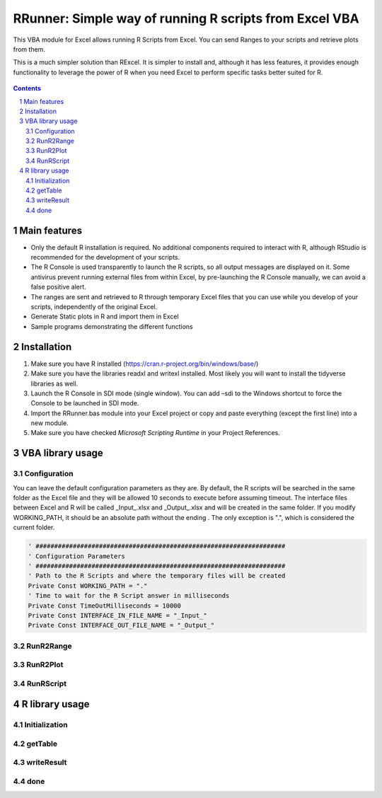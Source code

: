 RRunner: Simple way of running R scripts from Excel VBA
#######################################################

This VBA module for Excel allows running R Scripts from Excel. You can send Ranges to your scripts and retrieve plots from them.

This is a much simpler solution than RExcel. It is simpler to install and, although it has less features, it provides enough functionality to leverage the power of R when you need Excel to perform specific tasks better suited for R.


   .. image:: ./images/RRunner.png
      :width: 100%
      :align: center
      
.. contents::

.. section-numbering::


Main features
=============

* Only the default R installation is required. No additional components required to interact with R, although RStudio is recommended for the development of your scripts.
* The R Console is used transparently to launch the R scripts, so all output messages are displayed on it. Some antivirus prevent running external files from within Excel, by pre-launching the R Console manually, we can avoid a false positive alert.
* The ranges are sent and retrieved to R through temporary Excel files that you can use while you develop of your scripts, independently of the original Excel. 
* Generate Static plots in R and import them in Excel 
* Sample programs demonstrating the different functions


Installation
============

1. Make sure you have R installed (https://cran.r-project.org/bin/windows/base/)
2. Make sure you have the libraries readxl and writexl installed. Most likely you will want to install the tidyverse libraries as well. 
3. Launch the R Console in SDI mode (single window). You can add –sdi to the Windows shortcut to force the Console to be launched in SDI mode.
4. Import the RRunner.bas module into your Excel project or copy and paste everything (except the first line) into a new module.
5. Make sure you have checked *Microsoft Scripting Runtime* in your Project References.


VBA library usage
=================


Configuration
+++++++++++++++++++++++
You can leave the default configuration parameters as they are. By default, the R scripts will be searched in the same folder as the Excel file and they will be allowed 10 seconds to execute before assuming timeout. The interface files between Excel and R will be called _Input_.xlsx and _Output_.xlsx and will be created in the same folder.
If you modify WORKING_PATH, it should be an absolute path without the ending \. The only exception is ".", which is considered the current folder.


.. code-block:: VB

   ' ###################################################################
   ' Configuration Parameters
   ' ###################################################################
   ' Path to the R Scripts and where the temporary files will be created
   Private Const WORKING_PATH = "."
   ' Time to wait for the R Script answer in milliseconds
   Private Const TimeOutMilliseconds = 10000
   Private Const INTERFACE_IN_FILE_NAME = "_Input_"
   Private Const INTERFACE_OUT_FILE_NAME = "_Output_"
   


RunR2Range
+++++++++++++++++++++++


 


RunR2Plot
+++++++++++++++++++++++




RunRScript
+++++++++++++++++++++++++++++




R library usage
=================

Initialization
+++++++++++++++++++++++++++++


getTable
+++++++++++++++++++++++++++++



writeResult 
+++++++++++++++++++++++++++++


done
+++++++++++++++++++++++++++++